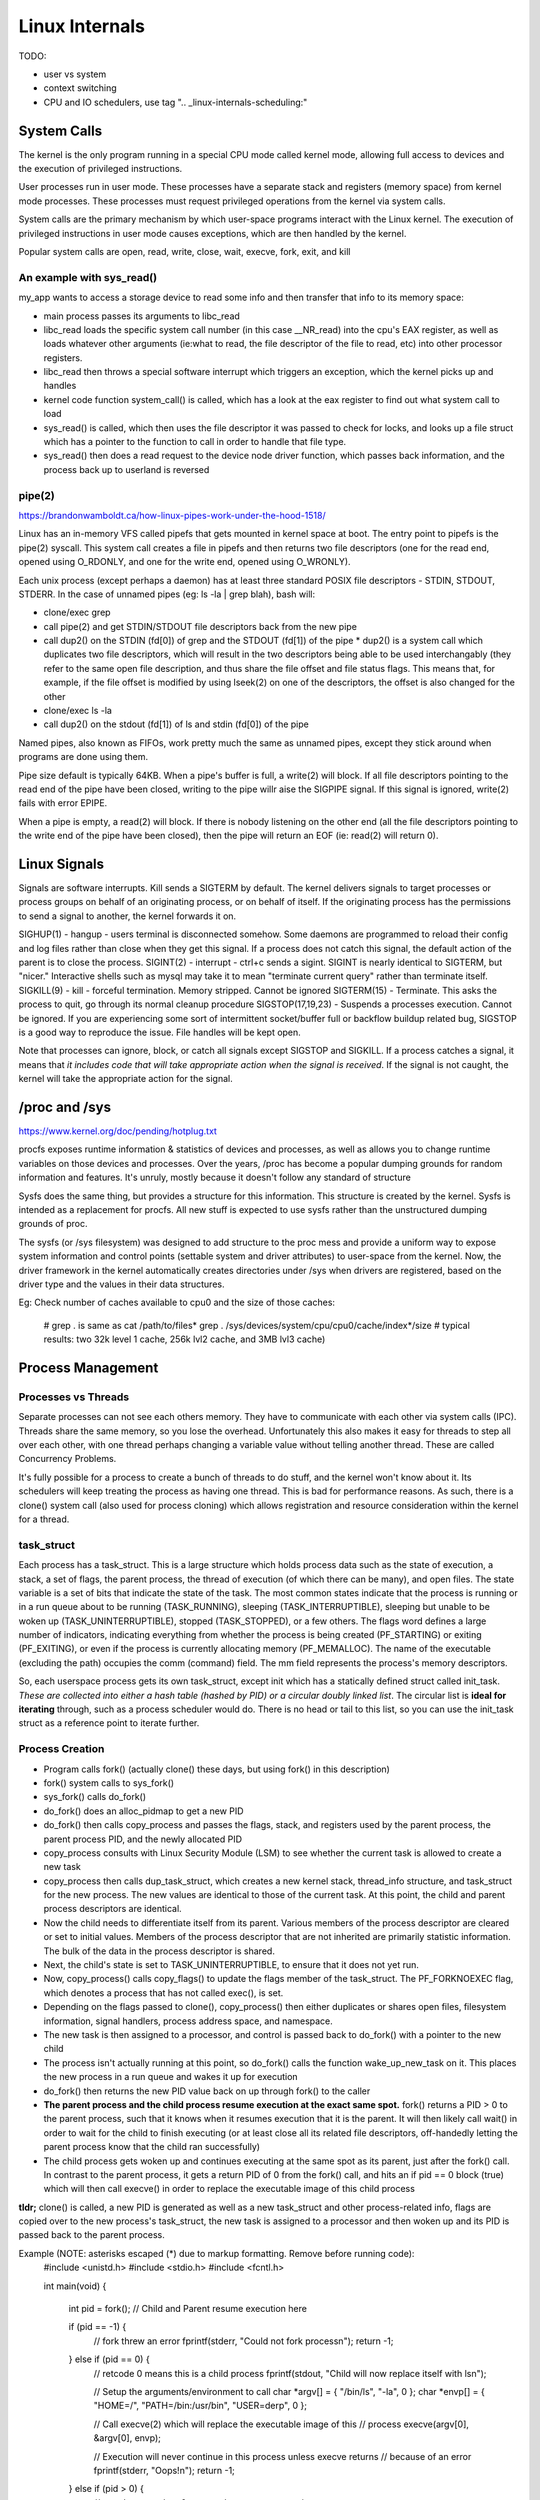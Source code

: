 Linux Internals
===============

TODO:

- user vs system
- context switching
- CPU and IO schedulers, use tag ".. _linux-internals-scheduling:"

.. _linux-internals-systemcalls:

System Calls
------------
The kernel is the only program running in a special CPU mode called kernel mode, allowing full access to devices and the execution of privileged instructions. 

User processes run in user mode. These processes have a separate stack and registers (memory space) from kernel mode processes. These processes must request privileged operations from the kernel via system calls.

System calls are the primary mechanism by which user-space programs interact with the Linux kernel. The execution of privileged instructions in user mode causes exceptions, which are then handled by the kernel.

Popular system calls are open, read, write, close, wait, execve, fork, exit, and kill

An example with sys_read()
^^^^^^^^^^^^^^^^^^^^^^^^^^
my_app wants to access a storage device to read some info and then transfer that info to its memory space:

- main process passes its arguments to libc_read
- libc_read loads the specific system call number (in this case __NR_read) into the cpu's EAX register, as well as loads whatever other arguments (ie:what to read, the file descriptor of the file to read, etc) into other processor registers.
- libc_read then throws a special software interrupt which triggers an exception, which the kernel picks up and handles
- kernel code function system_call() is called, which has a look at the eax register to find out what system call to load
- sys_read() is called, which then uses the file descriptor it was passed to check for locks, and looks up a file struct which has a pointer to the function to call in order to handle that file type.
- sys_read() then does a read request to the device node driver function, which passes back information, and the process back up to userland is reversed

.. _linux-internals-pipes:

pipe(2)
^^^^^^^
https://brandonwamboldt.ca/how-linux-pipes-work-under-the-hood-1518/

Linux has an in-memory VFS called pipefs that gets mounted in kernel space at boot. The entry point to pipefs is the pipe(2) syscall. This system call creates a file in pipefs and then returns two file descriptors (one for the read end, opened using O_RDONLY, and one for the write end, opened using O_WRONLY).

Each unix process (except perhaps a daemon) has at least three standard POSIX file descriptors - STDIN, STDOUT, STDERR. In the case of unnamed pipes (eg: ls -la | grep blah), bash will:

* clone/exec grep
* call pipe(2) and get STDIN/STDOUT file descriptors back from the new pipe 
* call dup2() on the STDIN (fd[0]) of grep and the STDOUT (fd[1]) of the pipe
  * dup2() is a system call which duplicates two file descriptors, which will result in the two descriptors being able to be used interchangably (they refer to the same open file description, and thus share the file offset and file status flags. This means that, for example, if the file offset is modified by using lseek(2) on one of the descriptors, the offset is also changed for the other
* clone/exec ls -la
* call dup2() on the stdout (fd[1]) of ls and stdin (fd[0]) of the pipe

Named pipes, also known as FIFOs, work pretty much the same as unnamed pipes, except they stick around when programs are done using them.

Pipe size default is typically 64KB. When a pipe's buffer is full, a write(2) will block. If all file descriptors pointing to the read end of the pipe have been closed, writing to the pipe willr aise the SIGPIPE signal. If this signal is ignored, write(2) fails with error EPIPE.

When a pipe is empty, a read(2) will block. If there is nobody listening on the other end (all the file descriptors pointing to the write end of the pipe have been closed), then the pipe will return an EOF (ie: read(2) will return 0).


.. _linux-internals-signals:


Linux Signals
-------------
Signals are software interrupts. Kill sends a SIGTERM by default. The kernel delivers signals to target processes or process groups on behalf of an originating process, or on behalf of itself. If the originating process has the permissions to send a signal to another, the kernel forwards it on.

SIGHUP(1) - hangup - users terminal is disconnected somehow. Some daemons are programmed to reload their config and log files rather than close when they get this signal. If a process does not catch this signal, the default action of the parent is to close the process.
SIGINT(2) - interrupt - ctrl+c sends a sigint. SIGINT is nearly identical to SIGTERM, but "nicer." Interactive shells such as mysql may take it to mean "terminate current query" rather than terminate itself.
SIGKILL(9) - kill - forceful termination. Memory stripped. Cannot be ignored
SIGTERM(15) - Terminate. This asks the process to quit, go through its normal cleanup procedure
SIGSTOP(17,19,23) - Suspends a processes execution. Cannot be ignored. If you are experiencing some sort of intermittent socket/buffer full or backflow buildup related bug, SIGSTOP is a good way to reproduce the issue. File handles will be kept open.

Note that processes can ignore, block, or catch all signals except SIGSTOP and SIGKILL. If a process catches a signal, it means that *it includes code that will take appropriate action when the signal is received*. If the signal is not caught, the kernel will take the appropriate action for the signal.



/proc and /sys
--------------
https://www.kernel.org/doc/pending/hotplug.txt

procfs exposes runtime information & statistics of devices and processes, as well as allows you to change runtime variables on those devices and processes. Over the years, /proc has become a popular dumping grounds for random information and features. It's unruly, mostly because it doesn't follow any standard of structure

Sysfs does the same thing, but provides a structure for this information. This structure is created by the kernel. Sysfs is intended as a replacement for procfs. All new stuff is expected to use sysfs rather than the unstructured dumping grounds of proc.

The sysfs (or /sys filesystem) was designed to add structure to the proc mess and provide a uniform way to expose system information and control points (settable system and driver attributes) to user-space from the kernel. Now, the driver framework in the kernel automatically creates directories under /sys when drivers are registered, based on the driver type and the values in their data structures.

Eg: Check number of caches available to cpu0 and the size of those caches:

  # grep . is same as cat /path/to/files*
  grep . /sys/devices/system/cpu/cpu0/cache/index*/size 
  # typical results: two 32k level 1 cache, 256k lvl2 cache, and 3MB lvl3 cache)


Process Management
------------------

Processes vs Threads
^^^^^^^^^^^^^^^^^^^^
Separate processes can not see each others memory. They have to communicate with each other via system calls (IPC). Threads share the same memory, so you lose the overhead. Unfortunately this also makes it easy for threads to step all over each other, with one thread perhaps changing a variable value without telling another thread. These are called Concurrency Problems.

It's fully possible for a process to create a bunch of threads to do stuff, and the kernel won't know about it. Its schedulers will keep treating the process as having one thread. This is bad for performance reasons. As such, there is a clone() system call (also used for process cloning) which allows registration and resource consideration within the kernel for a thread.


task_struct
^^^^^^^^^^^

Each process has a task_struct. This is a large structure which holds process data such as the state of execution, a stack, a set of flags, the parent process, the thread of execution (of which there can be many), and open files. The state variable is a set of bits that indicate the state of the task. The most common states indicate that the process is running or in a run queue about to be running (TASK_RUNNING), sleeping (TASK_INTERRUPTIBLE), sleeping but unable to be woken up (TASK_UNINTERRUPTIBLE), stopped (TASK_STOPPED), or a few others. The flags word defines a large number of indicators, indicating everything from whether the process is being created (PF_STARTING) or exiting (PF_EXITING), or even if the process is currently allocating memory (PF_MEMALLOC). The name of the executable (excluding the path) occupies the comm (command) field. The mm field represents the process's memory descriptors.

So, each userspace process gets its own task_struct, except init which has a statically defined struct called init_task. *These are collected into either a hash table (hashed by PID) or a circular doubly linked list*. The circular list is **ideal for iterating** through, such as a process scheduler would do. There is no head or tail to this list, so you can use the init_task struct as a reference point to iterate further.


Process Creation
^^^^^^^^^^^^^^^^

- Program calls fork() (actually clone() these days, but using fork() in this description)
- fork() system calls to sys_fork()
- sys_fork() calls do_fork()
- do_fork() does an alloc_pidmap to get a new PID
- do_fork() then calls copy_process and passes the flags, stack, and registers used by the parent process, the parent process PID, and the newly allocated PID
- copy_process consults with Linux Security Module (LSM) to see whether the current task is allowed to create a new task
- copy_process then calls dup_task_struct, which creates a new kernel stack, thread_info structure, and task_struct for the new process. The new values are identical to those of the current task. At this point, the child and parent process descriptors are identical.
- Now the child needs to differentiate itself from its parent. Various members of the process descriptor are cleared or set to initial values. Members of the process descriptor that are not inherited are primarily statistic information. The bulk of the data in the process descriptor is shared.
- Next, the child's state is set to TASK_UNINTERRUPTIBLE, to ensure that it does not yet run.
- Now, copy_process() calls copy_flags() to update the flags member of the task_struct. The PF_FORKNOEXEC flag, which denotes a process that has not called exec(), is set.
- Depending on the flags passed to clone(), copy_process() then either duplicates or shares open files, filesystem information, signal handlers, process address space, and namespace.
- The new task is then assigned to a processor, and control is passed back to do_fork() with a pointer to the new child
- The process isn't actually running at this point, so do_fork() calls the function wake_up_new_task on it. This places the new process in a run queue and wakes it up for execution
- do_fork() then returns the new PID value back on up through fork() to the caller
- **The parent process and the child process resume execution at the exact same spot.** fork() returns a PID > 0 to the parent process, such that it knows when it resumes execution that it is the parent. It will then likely call wait() in order to wait for the child to finish executing (or at least close all its related file descriptors, off-handedly letting the parent process know that the child ran successfully)
- The child process gets woken up and continues executing at the same spot as its parent, just after the fork() call. In contrast to the parent process, it gets a return PID of 0 from the fork() call, and hits an if pid == 0 block (true) which will then call execve() in order to replace the executable image of this child process

**tldr;** clone() is called, a new PID is generated as well as a new task_struct and other process-related info, flags are copied over to the new process's task_struct, the new task is assigned to a processor and then woken up and its PID is passed back to the parent process.

Example (NOTE: asterisks escaped (\*) due to markup formatting. Remove before running code):
  #include <unistd.h>
  #include <stdio.h>
  #include <fcntl.h>
  
  int main(void)
  {
    int pid = fork();
    // Child and Parent resume execution here
  
    if (pid == -1) {
      // fork threw an error
      fprintf(stderr, "Could not fork process\n");
      return -1;
    } else if (pid == 0) {  
      // retcode 0 means this is a child process
      fprintf(stdout, "Child will now replace itself with ls\n");
  
      // Setup the arguments/environment to call
      char \*argv[] = { "/bin/ls", "-la", 0 };
      char \*envp[] = { "HOME=/", "PATH=/bin:/usr/bin", "USER=derp", 0 };
  
      // Call execve(2) which will replace the executable image of this
      // process
      execve(argv[0], &argv[0], envp);
  
      // Execution will never continue in this process unless execve returns
      // because of an error
      fprintf(stderr, "Oops!\n");
      return -1;
    } else if (pid > 0) {
      // retval greater than 0, we are the parent process
      int status;
  
      fprintf(stdout, "Parent will now wait for child to finish execution\n");
      wait(&status);
      fprintf(stdout, "Child has finished execution (returned %i), parent is done\n", status);
    }
  
    return 0;
  }


Process Scheduling
^^^^^^^^^^^^^^^^^^
The scheduler maintains lists of task_struct's. Each list has a different priority number. task_struct's are placed in each list based on loading and prior process execution history, along with other factors depending on which process scheduler you're using.


Process Destruction
^^^^^^^^^^^^^^^^^^^

- User space calls exit(), which makes a sys_exit() system call, which calls do_exit()
- do_exit() sets the PF_EXITING flag in the processes task_struct, which tells the kernel to avoid manipulating this process while it's being removed
- do_exit() makes a series of calls. exit_mm to remove memory pages, exit_notify to notify the parent process and other things, and more?
- Finally, the process state is changed to PF_DEAD in its task_struct and the schedule function is called to select a new process to execute
- release_task is called which will reclaim memory that the process was using


File Descriptors
----------------

- To the kernel, all open files are referred to by File Descriptors. A file descriptor is a non-negative number. 
- When we open an existing file or create a new file, the kernel returns a file descriptor to the process. 
- The kernel maintains a table of all open file descriptors which are in use. The allotment of file descriptors is generally sequential and they are alloted to the file as the next free file descriptor from the pool of free file descriptors. When we closes the file, the file descriptor gets freed and is available for further allotment.
- When we want to read or write a file, we **identify the file with the file descriptor that was returned by the open() or create() system calls**, and **use it as an argument to either read() or write().**
- It is by convention that, UNIX System shells associates the file descriptor 0 with Standard Input of a process, file descriptor 1 with Standard Output, and file desciptor 2 with Standard Error. File descriptor ranges from 0 to OPEN_MAX.

.. image:: media/linux-twoprocs_same_fd.jpg
   :alt: Two independent processes with the same file open
   :align: center


Udev, Modprobe, Hardware Discovery
----------------------------------
The kernel is constantly monitoring various system buses. When a piece of hardware is initialized (on kernel exec) or plugged in, the kernel generates a "UEVENT" on a netlink socket which UDEV is listening to. This event includes the hardware's *Product/Vendor IDs* (PD/VD)

Memory
------

dentry/inode caches
^^^^^^^^^^^^^^^^^^^
Each time you do an 'ls' (or any other open(), stat(), whatever operation) on a filesystem, the kernel needs to get information about the filesystem which resides on the disk. The kernel parses this data and puts it into some *filesystem independent structures* so that access to files can be handled in the same way across all different filesystems.

The kernel has the option of throwing away these data structures, but it bets you are going to need the info again and as such keep these structures around in several caches called the dentry and inode caches.

dentries are common across all filesystems, but each filesystem has its own cache for inodes. This ram is a component of "Slab:" in meminfo. View the different caches and their sizes by doing:

  cat /proc/slabinfo
  head -2 /proc/slabinfo #get column names ; cat /proc/slabinfo|egrep "dentry|inode"

Note that slabinfo contains various other caches.

Process Memory
^^^^^^^^^^^^^^
Per-process memory details:

  cat /proc/<pid>/maps
  cat /proc/<pid>/smaps  #lots more detail

Check out the [heap] entry to see how much memory the kernel allocated for the process's heap. It may or may not be what was requested!

- **VIRT** stands for the virtual size of a process, which is the sum of memory it is actually using, memory it has mapped into itself (for instance the video cards’s RAM for the X server), files on disk that have been mapped into it (most notably shared libraries), and memory shared with other processes. VIRT represents how much memory the program is able to access at the present moment.
- **RES** stands for the resident size, which is an accurate representation of how much actual physical memory a process is consuming. (This also corresponds directly to the %MEM column.) 
- **SHR** indicates how much of the VIRT size is actually sharable (memory or libraries). In the case of libraries, it does not necessarily mean that the entire library is resident. For example, if a program only uses a few functions in a library, the whole library is mapped and will be counted in VIRT and SHR, but *only the parts of the library file containing the functions being used will actually be loaded in and be counted under RES.*


VFS
---
VFS works as an abstraction layer sitting between filesystems and system calls. By having this layer, a system call doesn't need to know how to communicate with all these different filesystems (ext3, ufs, zfs, nfs, /proc, /dev), and instead only communicates to VFS. VFS then communicates to the file system.

inode vs vnode
^^^^^^^^^^^^^^
get pic from http://stackoverflow.com/questions/5256599/what-are-file-descriptors-explained-in-simple-terms


I/O Stack
---------
Application -> System Calls -> VFS -> File System -> Volume Manager -> Block Device Interface -> Target I/O Driver -> Host Bus Adapter Driver -> Disk Devices
It's also possible for the system call to skip straight to block device interface.


Character vs Block Devices
--------------------------
Character (aka raw) devices provide unbuffered, sequential access of any I/O size down to a single character, depending on the device. An example of this would be a keyboard  or a serial port.

Block devices perform I/O in units of blocks, which are typically 512bytes. Blocks can be accessed randomly based on their block offset (location), which begins at 0 at the start of the block device.
